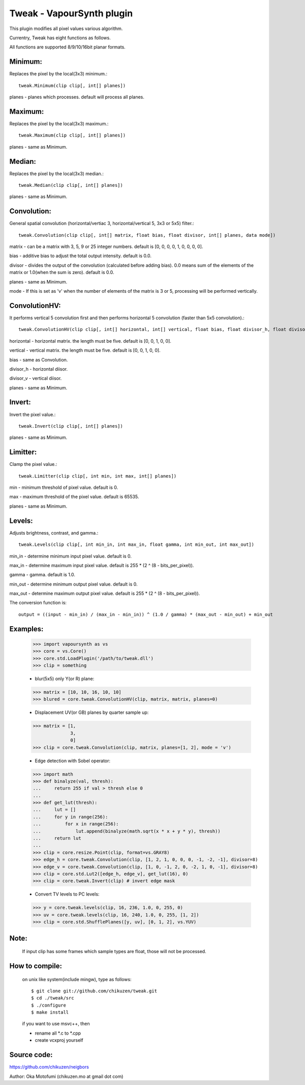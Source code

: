 ==========================
Tweak - VapourSynth plugin
==========================

This plugin modifies all pixel values various algorithm.

Currentry, Tweak has eight functions as follows.

All functions are supported 8/9/10/16bit planar formats.

Minimum:
--------
Replaces the pixel by the local(3x3) minimum.::

    tweak.Minimum(clip clip[, int[] planes])

planes - planes which processes. default will process all planes.

Maximum:
--------
Replaces the pixel by the local(3x3) maximum.::

    tweak.Maximum(clip clip[, int[] planes])

planes - same as Minimum.

Median:
-------
Replaces the pixel by the local(3x3) median.::

    tweak.Median(clip clip[, int[] planes])

planes - same as Minimum.

Convolution:
------------
General spatial convolution (horizontal/vertiac 3, horizontal/vertical 5, 3x3 or 5x5) filter.::

    tweak.Convolution(clip clip[, int[] matrix, float bias, float divisor, int[] planes, data mode])

matrix - can be a matrix with 3, 5, 9 or 25 integer numbers. default is [0, 0, 0, 0, 1, 0, 0, 0, 0].

bias - additive bias to adjust the total output intensity. default is 0.0.

divisor - divides the output of the convolution (calculated before adding bias). 0.0 means sum of the elements of the matrix or 1.0(when the sum is zero). default is 0.0.

planes - same as Minimum.

mode - If this is set as 'v' when the number of elements of the matrix is 3 or 5, processing will be performed vertically.

ConvolutionHV:
--------------
It performs vertical 5 convolution first and then performs horizontal 5 convolution (faster than 5x5 convolution).::

    tweak.ConvolutionHV(clip clip[, int[] horizontal, int[] vertical, float bias, float divisor_h, float divisor_v, int[] planes])

horizontal - horizontal matrix. the length must be five. default is [0, 0, 1, 0, 0].

vertical - vertical matrix. the length must be five. default is [0, 0, 1, 0, 0].

bias - same as Convolution.

divisor_h - horizontal diisor.

divisor_v - vertical diisor.

planes - same as Minimum.

Invert:
-------
Invert the pixel value.::

    tweak.Invert(clip clip[, int[] planes])

planes - same as Minimum.

Limitter:
---------
Clamp the pixel value.::

    tweak.Limitter(clip clip[, int min, int max, int[] planes])

min - minimum threshold of pixel value. default is 0.

max - maximum threshold of the pixel value. default is 65535.

planes - same as Minimum.

Levels:
-------
Adjusts brightness, contrast, and gamma.::

    tweak.Levels(clip clip[, int min_in, int max_in, float gamma, int min_out, int max_out])

min_in - determine minimum input pixel value. default is 0.

max_in - determine maximum input pixel value. default is 255 * (2 ^ (8 - bits_per_pixel)).

gamma - gamma. default is 1.0.

min_out - determine minimum output pixel value. default is 0.

max_out - determine maximum output pixel value. default is 255 * (2 ^ (8 - bits_per_pixel)).

The conversion function is::

    output = ((input - min_in) / (max_in - min_in)) ^ (1.0 / gamma) * (max_out - min_out) + min_out

Examples:
---------
    >>> import vapoursynth as vs
    >>> core = vs.Core()
    >>> core.std.LoadPlugin('/path/to/tweak.dll')
    >>> clip = something

    - blur(5x5) only Y(or R) plane:
    >>> matrix = [10, 10, 16, 10, 10]
    >>> blured = core.tweak.ConvolutionHV(clip, matrix, matrix, planes=0)

    - Displacement UV(or GB) planes by quarter sample up:
    >>> matrix = [1,
                  3,
                  0]
    >>> clip = core.tweak.Convolution(clip, matrix, planes=[1, 2], mode = 'v')

    - Edge detection with Sobel operator:
    >>> import math
    >>> def binalyze(val, thresh):
    ...     return 255 if val > thresh else 0
    ...
    >>> def get_lut(thresh):
    ...     lut = []
    ...     for y in range(256):
    ...         for x in range(256):
    ...             lut.append(binalyze(math.sqrt(x * x + y * y), thresh))
    ...     return lut
    ...
    >>> clip = core.resize.Point(clip, format=vs.GRAY8)
    >>> edge_h = core.tweak.Convolution(clip, [1, 2, 1, 0, 0, 0, -1, -2, -1], divisor=8)
    >>> edge_v = core.tweak.Convolution(clip, [1, 0, -1, 2, 0, -2, 1, 0, -1], divisor=8)
    >>> clip = core.std.Lut2([edge_h, edge_v], get_lut(16), 0)
    >>> clip = core.tweak.Invert(clip) # invert edge mask

    - Convert TV levels to PC levels:
    >>> y = core.tweak.levels(clip, 16, 236, 1.0, 0, 255, 0)
    >>> uv = core.tweak.levels(clip, 16, 240, 1.0, 0, 255, [1, 2])
    >>> clip = core.std.ShufflePlanes([y, uv], [0, 1, 2], vs.YUV)

Note:
-----
    If input clip has some frames which sample types are float, those will not be processed.

How to compile:
---------------
    on unix like system(include mingw), type as follows::

    $ git clone git://github.com/chikuzen/tweak.git
    $ cd ./tweak/src
    $ ./configure
    $ make install

    if you want to use msvc++, then

    - rename all *.c to *.cpp
    - create vcxproj yourself

Source code:
------------
https://github.com/chikuzen/neigbors


Author: Oka Motofumi (chikuzen.mo at gmail dot com)
